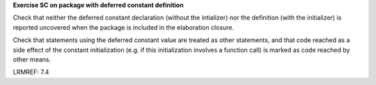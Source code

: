 **Exercise SC on package with deferred constant definition**

Check that neither the deferred constant declaration (without the intializer)
nor the definition (with the initializer) is reported uncovered when the
package is included in the elaboration closure.

Check that statements using the deferred constant value are treated as other
statements, and that code reached as a side effect of the constant
initialization (e.g. if this initialization involves a function call) is
marked as code reached by other means.

LRMREF: 7.4
